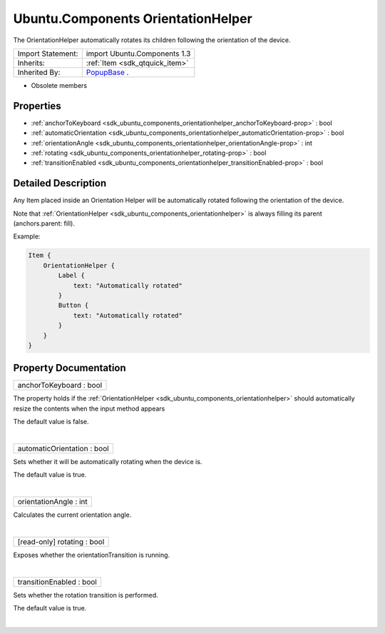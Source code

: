 .. _sdk_ubuntu_components_orientationhelper:
Ubuntu.Components OrientationHelper
===================================

The OrientationHelper automatically rotates its children following the
orientation of the device.

+--------------------------------------+--------------------------------------+
| Import Statement:                    | import Ubuntu.Components 1.3         |
+--------------------------------------+--------------------------------------+
| Inherits:                            | :ref:`Item <sdk_qtquick_item>`       |
+--------------------------------------+--------------------------------------+
| Inherited By:                        | `PopupBase </sdk/apps/qml/Ubuntu.Com |
|                                      | ponents/Popups.PopupBase/>`_ .       |
+--------------------------------------+--------------------------------------+

-  Obsolete members

Properties
----------

-  :ref:`anchorToKeyboard <sdk_ubuntu_components_orientationhelper_anchorToKeyboard-prop>`
   : bool
-  :ref:`automaticOrientation <sdk_ubuntu_components_orientationhelper_automaticOrientation-prop>`
   : bool
-  :ref:`orientationAngle <sdk_ubuntu_components_orientationhelper_orientationAngle-prop>`
   : int
-  :ref:`rotating <sdk_ubuntu_components_orientationhelper_rotating-prop>`
   : bool
-  :ref:`transitionEnabled <sdk_ubuntu_components_orientationhelper_transitionEnabled-prop>`
   : bool

Detailed Description
--------------------

Any Item placed inside an Orientation Helper will be automatically
rotated following the orientation of the device.

Note that
:ref:`OrientationHelper <sdk_ubuntu_components_orientationhelper>` is
always filling its parent (anchors.parent: fill).

Example:

.. code:: qml

    Item {
        OrientationHelper {
            Label {
                text: "Automatically rotated"
            }
            Button {
                text: "Automatically rotated"
            }
        }
    }

Property Documentation
----------------------

.. _sdk_ubuntu_components_orientationhelper_anchorToKeyboard-prop:

+--------------------------------------------------------------------------+
|        \ anchorToKeyboard : bool                                         |
+--------------------------------------------------------------------------+

The property holds if the
:ref:`OrientationHelper <sdk_ubuntu_components_orientationhelper>` should
automatically resize the contents when the input method appears

The default value is false.

| 

.. _sdk_ubuntu_components_orientationhelper_automaticOrientation-prop:

+--------------------------------------------------------------------------+
|        \ automaticOrientation : bool                                     |
+--------------------------------------------------------------------------+

Sets whether it will be automatically rotating when the device is.

The default value is true.

| 

.. _sdk_ubuntu_components_orientationhelper_orientationAngle-prop:

+--------------------------------------------------------------------------+
|        \ orientationAngle : int                                          |
+--------------------------------------------------------------------------+

Calculates the current orientation angle.

| 

.. _sdk_ubuntu_components_orientationhelper_[read-only] rotating-prop:

+--------------------------------------------------------------------------+
|        \ [read-only] rotating : bool                                     |
+--------------------------------------------------------------------------+

Exposes whether the orientationTransition is running.

| 

.. _sdk_ubuntu_components_orientationhelper_transitionEnabled-prop:

+--------------------------------------------------------------------------+
|        \ transitionEnabled : bool                                        |
+--------------------------------------------------------------------------+

Sets whether the rotation transition is performed.

The default value is true.

| 
